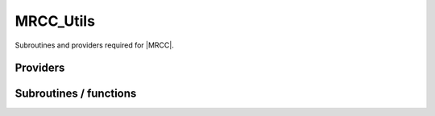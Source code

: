 .. _mrcc_utils:

.. program:: mrcc_utils

.. default-role:: option

==========
MRCC_Utils
==========

Subroutines and providers required for |MRCC|.





Providers
---------


.. c:var:: active_excitation_to_determinants_idx

    .. code:: text

        integer, allocatable	:: active_excitation_to_determinants_idx	(0:N_det_ref+1,n_exc_active_sze)
        double precision, allocatable	:: active_excitation_to_determinants_val	(N_states,N_det_ref+1,n_exc_active_sze)

    File: :file:`amplitudes.irp.f`

    Sparse matrix A containing the matrix to transform the active excitations to determinants : A | \Psi_0 > = | \Psi_SD >




.. c:var:: active_excitation_to_determinants_val

    .. code:: text

        integer, allocatable	:: active_excitation_to_determinants_idx	(0:N_det_ref+1,n_exc_active_sze)
        double precision, allocatable	:: active_excitation_to_determinants_val	(N_states,N_det_ref+1,n_exc_active_sze)

    File: :file:`amplitudes.irp.f`

    Sparse matrix A containing the matrix to transform the active excitations to determinants : A | \Psi_0 > = | \Psi_SD >




.. c:var:: active_hh_idx

    .. code:: text

        integer	:: n_exc_active
        integer, allocatable	:: active_pp_idx	(hh_nex)
        integer, allocatable	:: active_hh_idx	(hh_nex)
        logical, allocatable	:: is_active_exc	(hh_nex)

    File: :file:`amplitudes.irp.f`

    is_active_exc : True if the excitation involves at least one active MO 
    n_exc_active : Number of active excitations : Number of excitations without the inactive ones. 
    active_hh_idx : 
    active_pp_idx :




.. c:var:: active_pp_idx

    .. code:: text

        integer	:: n_exc_active
        integer, allocatable	:: active_pp_idx	(hh_nex)
        integer, allocatable	:: active_hh_idx	(hh_nex)
        logical, allocatable	:: is_active_exc	(hh_nex)

    File: :file:`amplitudes.irp.f`

    is_active_exc : True if the excitation involves at least one active MO 
    n_exc_active : Number of active excitations : Number of excitations without the inactive ones. 
    active_hh_idx : 
    active_pp_idx :




.. c:var:: dij

    .. code:: text

        double precision, allocatable	:: dij	(N_det_ref,N_det_non_ref,N_states)

    File: :file:`mrcc_utils.irp.f`

    




.. c:var:: dij_unique

    .. code:: text

        double precision, allocatable	:: dij_unique	(hh_nex,N_states)
        double precision, allocatable	:: rho_mrcc	(N_det_non_ref,N_states)

    File: :file:`mrcc_utils.irp.f`

    




.. c:var:: has_a_unique_parent

    .. code:: text

        logical, allocatable	:: has_a_unique_parent	(N_det_non_ref)

    File: :file:`amplitudes.irp.f`

    True if the determinant in the non-reference has a unique parent




.. c:var:: hh_exists

    .. code:: text

        integer, allocatable	:: hh_exists	(4,N_hh_exists)
        integer, allocatable	:: pp_exists	(4,N_pp_exists)
        integer, allocatable	:: hh_shortcut	(0:N_hh_exists + 1)
        integer	:: hh_nex

    File: :file:`mrcc_utils.irp.f`

    
    hh_exists : 
    pp_exists : 
    hh_shortcut : 
    hh_nex : Total number of excitation operators 





.. c:var:: hh_nex

    .. code:: text

        integer, allocatable	:: hh_exists	(4,N_hh_exists)
        integer, allocatable	:: pp_exists	(4,N_pp_exists)
        integer, allocatable	:: hh_shortcut	(0:N_hh_exists + 1)
        integer	:: hh_nex

    File: :file:`mrcc_utils.irp.f`

    
    hh_exists : 
    pp_exists : 
    hh_shortcut : 
    hh_nex : Total number of excitation operators 





.. c:var:: hh_shortcut

    .. code:: text

        integer, allocatable	:: hh_exists	(4,N_hh_exists)
        integer, allocatable	:: pp_exists	(4,N_pp_exists)
        integer, allocatable	:: hh_shortcut	(0:N_hh_exists + 1)
        integer	:: hh_nex

    File: :file:`mrcc_utils.irp.f`

    
    hh_exists : 
    pp_exists : 
    hh_shortcut : 
    hh_nex : Total number of excitation operators 





.. c:var:: hij_mrcc

    .. code:: text

        double precision, allocatable	:: hij_mrcc	(N_det_non_ref,N_det_ref)

    File: :file:`mrcc_utils.irp.f`

    < ref | H | Non-ref > matrix




.. c:var:: is_active_exc

    .. code:: text

        integer	:: n_exc_active
        integer, allocatable	:: active_pp_idx	(hh_nex)
        integer, allocatable	:: active_hh_idx	(hh_nex)
        logical, allocatable	:: is_active_exc	(hh_nex)

    File: :file:`amplitudes.irp.f`

    is_active_exc : True if the excitation involves at least one active MO 
    n_exc_active : Number of active excitations : Number of excitations without the inactive ones. 
    active_hh_idx : 
    active_pp_idx :




.. c:var:: lambda_mrcc

    .. code:: text

        double precision, allocatable	:: lambda_mrcc	(N_states,N_det_non_ref)
        integer, allocatable	:: lambda_mrcc_pt2	(0:psi_det_size)
        integer, allocatable	:: lambda_mrcc_kept	(0:psi_det_size)

    File: :file:`mrcc_utils.irp.f`

    cm/<Psi_0|H|D_m> or perturbative 1/Delta_E(m)




.. c:var:: lambda_mrcc_kept

    .. code:: text

        double precision, allocatable	:: lambda_mrcc	(N_states,N_det_non_ref)
        integer, allocatable	:: lambda_mrcc_pt2	(0:psi_det_size)
        integer, allocatable	:: lambda_mrcc_kept	(0:psi_det_size)

    File: :file:`mrcc_utils.irp.f`

    cm/<Psi_0|H|D_m> or perturbative 1/Delta_E(m)




.. c:var:: lambda_mrcc_pt2

    .. code:: text

        double precision, allocatable	:: lambda_mrcc	(N_states,N_det_non_ref)
        integer, allocatable	:: lambda_mrcc_pt2	(0:psi_det_size)
        integer, allocatable	:: lambda_mrcc_kept	(0:psi_det_size)

    File: :file:`mrcc_utils.irp.f`

    cm/<Psi_0|H|D_m> or perturbative 1/Delta_E(m)




.. c:var:: mrcc_ata_ind

    .. code:: text

        integer, allocatable	:: mrcc_ata_ind	(N_det_ref * n_exc_active_sze)
        double precision, allocatable	:: mrcc_ata_val	(N_states,N_det_ref * n_exc_active_sze)
        integer, allocatable	:: mrcc_col_shortcut	(n_exc_active_sze)
        integer, allocatable	:: mrcc_n_col	(n_exc_active_sze)

    File: :file:`amplitudes.irp.f`

    A is active_excitation_to_determinants in At.A




.. c:var:: mrcc_ata_val

    .. code:: text

        integer, allocatable	:: mrcc_ata_ind	(N_det_ref * n_exc_active_sze)
        double precision, allocatable	:: mrcc_ata_val	(N_states,N_det_ref * n_exc_active_sze)
        integer, allocatable	:: mrcc_col_shortcut	(n_exc_active_sze)
        integer, allocatable	:: mrcc_n_col	(n_exc_active_sze)

    File: :file:`amplitudes.irp.f`

    A is active_excitation_to_determinants in At.A




.. c:var:: mrcc_col_shortcut

    .. code:: text

        integer, allocatable	:: mrcc_ata_ind	(N_det_ref * n_exc_active_sze)
        double precision, allocatable	:: mrcc_ata_val	(N_states,N_det_ref * n_exc_active_sze)
        integer, allocatable	:: mrcc_col_shortcut	(n_exc_active_sze)
        integer, allocatable	:: mrcc_n_col	(n_exc_active_sze)

    File: :file:`amplitudes.irp.f`

    A is active_excitation_to_determinants in At.A




.. c:var:: mrcc_n_col

    .. code:: text

        integer, allocatable	:: mrcc_ata_ind	(N_det_ref * n_exc_active_sze)
        double precision, allocatable	:: mrcc_ata_val	(N_states,N_det_ref * n_exc_active_sze)
        integer, allocatable	:: mrcc_col_shortcut	(n_exc_active_sze)
        integer, allocatable	:: mrcc_n_col	(n_exc_active_sze)

    File: :file:`amplitudes.irp.f`

    A is active_excitation_to_determinants in At.A




.. c:var:: mrmode

    .. code:: text

        integer	:: mrmode

    File: :file:`mrcc_utils.irp.f`

    




.. c:var:: n_ex_exists

    .. code:: text

        integer	:: n_hh_exists
        integer	:: n_pp_exists
        integer	:: n_ex_exists

    File: :file:`mrcc_utils.irp.f`

    




.. c:var:: n_exc_active

    .. code:: text

        integer	:: n_exc_active
        integer, allocatable	:: active_pp_idx	(hh_nex)
        integer, allocatable	:: active_hh_idx	(hh_nex)
        logical, allocatable	:: is_active_exc	(hh_nex)

    File: :file:`amplitudes.irp.f`

    is_active_exc : True if the excitation involves at least one active MO 
    n_exc_active : Number of active excitations : Number of excitations without the inactive ones. 
    active_hh_idx : 
    active_pp_idx :




.. c:var:: n_exc_active_sze

    .. code:: text

        integer	:: n_exc_active_sze

    File: :file:`amplitudes.irp.f`

    Dimension of arrays to avoid zero-sized arrays




.. c:var:: n_hh_exists

    .. code:: text

        integer	:: n_hh_exists
        integer	:: n_pp_exists
        integer	:: n_ex_exists

    File: :file:`mrcc_utils.irp.f`

    




.. c:var:: n_pp_exists

    .. code:: text

        integer	:: n_hh_exists
        integer	:: n_pp_exists
        integer	:: n_ex_exists

    File: :file:`mrcc_utils.irp.f`

    




.. c:var:: pp_exists

    .. code:: text

        integer, allocatable	:: hh_exists	(4,N_hh_exists)
        integer, allocatable	:: pp_exists	(4,N_pp_exists)
        integer, allocatable	:: hh_shortcut	(0:N_hh_exists + 1)
        integer	:: hh_nex

    File: :file:`mrcc_utils.irp.f`

    
    hh_exists : 
    pp_exists : 
    hh_shortcut : 
    hh_nex : Total number of excitation operators 





.. c:var:: psi_non_ref_sorted

    .. code:: text

        integer(bit_kind), allocatable	:: psi_non_ref_sorted	(N_int,2,N_det_non_ref)
        integer, allocatable	:: psi_non_ref_sorted_idx	(N_det_non_ref)

    File: :file:`mrcc_utils.irp.f`

    




.. c:var:: psi_non_ref_sorted_idx

    .. code:: text

        integer(bit_kind), allocatable	:: psi_non_ref_sorted	(N_int,2,N_det_non_ref)
        integer, allocatable	:: psi_non_ref_sorted_idx	(N_det_non_ref)

    File: :file:`mrcc_utils.irp.f`

    




.. c:var:: psi_ref_lock

    .. code:: text

        integer(omp_lock_kind), allocatable	:: psi_ref_lock	(psi_det_size)

    File: :file:`mrcc_dress.irp.f`

    Locks on ref determinants to fill delta_ij




.. c:var:: rho_mrcc

    .. code:: text

        double precision, allocatable	:: dij_unique	(hh_nex,N_states)
        double precision, allocatable	:: rho_mrcc	(N_det_non_ref,N_states)

    File: :file:`mrcc_utils.irp.f`

    




Subroutines / functions
-----------------------



.. c:function:: apply_hole_local

    .. code:: text

        subroutine apply_hole_local(det, exc, res, ok, Nint)

    File: :file:`mrcc_utils.irp.f`

    





.. c:function:: apply_particle_local

    .. code:: text

        subroutine apply_particle_local(det, exc, res, ok, Nint)

    File: :file:`mrcc_utils.irp.f`

    





.. c:function:: dec_exc

    .. code:: text

        subroutine dec_exc(exc, h1, h2, p1, p2)

    File: :file:`mrcc_utils.irp.f`

    





.. c:function:: exc_inf

    .. code:: text

        logical function exc_inf(exc1, exc2)

    File: :file:`mrcc_utils.irp.f`

    





.. c:function:: exccmp

    .. code:: text

        integer function excCmp(exc1, exc2)

    File: :file:`mrcc_utils.irp.f`

    





.. c:function:: exceq

    .. code:: text

        logical function excEq(exc1, exc2)

    File: :file:`mrcc_utils.irp.f`

    





.. c:function:: find_triples_and_quadruples

    .. code:: text

        subroutine find_triples_and_quadruples(i_generator,n_selected,det_buffer,Nint,tq,N_tq,miniList,N_miniList)

    File: :file:`mrcc_dress.irp.f`

    





.. c:function:: find_triples_and_quadruples_micro

    .. code:: text

        subroutine find_triples_and_quadruples_micro(i_generator,n_selected,det_buffer,Nint,tq,N_tq,microlist,ptr_microlist,N_microlist,key_mask)

    File: :file:`mrcc_dress.irp.f`

    





.. c:function:: get_dij

    .. code:: text

        double precision function get_dij(det1, det2, s, Nint)

    File: :file:`mrcc_utils.irp.f`

    





.. c:function:: get_dij_index

    .. code:: text

        double precision function get_dij_index(II, i, s, Nint)

    File: :file:`mrcc_utils.irp.f`

    





.. c:function:: h_apply_mrcc

    .. code:: text

        subroutine H_apply_mrcc(delta_ij_, Nstates, Ndet_non_ref, Ndet_ref)

    File: :file:`h_apply.irp.f_shell_38`

    Calls H_apply on the HF determinant and selects all connected single and double excitations (of the same symmetry). Auto-generated by the ``generate_h_apply`` script.





.. c:function:: h_apply_mrcc_diexc

    .. code:: text

        subroutine H_apply_mrcc_diexc(key_in, key_prev, hole_1,particl_1, hole_2, particl_2, fock_diag_tmp, i_generator, iproc_in , delta_ij_, Nstates, Ndet_non_ref, Ndet_ref )

    File: :file:`h_apply.irp.f_shell_38`

    





.. c:function:: h_apply_mrcc_diexcorg

    .. code:: text

        subroutine H_apply_mrcc_diexcOrg(key_in,key_mask,hole_1,particl_1,hole_2, particl_2, fock_diag_tmp, i_generator, iproc_in , delta_ij_, Nstates, Ndet_non_ref, Ndet_ref )

    File: :file:`h_apply.irp.f_shell_38`

    Generate all double excitations of key_in using the bit masks of holes and particles. Assume N_int is already provided.





.. c:function:: h_apply_mrcc_diexcp

    .. code:: text

        subroutine H_apply_mrcc_diexcP(key_in, fs1, fh1, particl_1, fs2, fh2, particl_2, fock_diag_tmp, i_generator, iproc_in , delta_ij_, Nstates, Ndet_non_ref, Ndet_ref )

    File: :file:`h_apply.irp.f_shell_38`

    





.. c:function:: h_apply_mrcc_monoexc

    .. code:: text

        subroutine H_apply_mrcc_monoexc(key_in, hole_1,particl_1,fock_diag_tmp,i_generator,iproc_in , delta_ij_, Nstates, Ndet_non_ref, Ndet_ref )

    File: :file:`h_apply.irp.f_shell_38`

    Generate all single excitations of key_in using the bit masks of holes and particles. Assume N_int is already provided.





.. c:function:: h_apply_mrcc_pt2

    .. code:: text

        subroutine H_apply_mrcc_PT2(pt2, norm_pert, H_pert_diag, N_st)

    File: :file:`h_apply.irp.f_shell_38`

    Calls H_apply on the HF determinant and selects all connected single and double excitations (of the same symmetry). Auto-generated by the ``generate_h_apply`` script.





.. c:function:: h_apply_mrcc_pt2_diexc

    .. code:: text

        subroutine H_apply_mrcc_PT2_diexc(key_in, key_prev, hole_1,particl_1, hole_2, particl_2, fock_diag_tmp, i_generator, iproc_in ,sum_e_2_pert_in,sum_norm_pert_in,sum_H_pert_diag_in,N_st,Nint )

    File: :file:`h_apply.irp.f_shell_38`

    





.. c:function:: h_apply_mrcc_pt2_diexcorg

    .. code:: text

        subroutine H_apply_mrcc_PT2_diexcOrg(key_in,key_mask,hole_1,particl_1,hole_2, particl_2, fock_diag_tmp, i_generator, iproc_in ,sum_e_2_pert_in,sum_norm_pert_in,sum_H_pert_diag_in,N_st,Nint )

    File: :file:`h_apply.irp.f_shell_38`

    Generate all double excitations of key_in using the bit masks of holes and particles. Assume N_int is already provided.





.. c:function:: h_apply_mrcc_pt2_diexcp

    .. code:: text

        subroutine H_apply_mrcc_PT2_diexcP(key_in, fs1, fh1, particl_1, fs2, fh2, particl_2, fock_diag_tmp, i_generator, iproc_in ,sum_e_2_pert_in,sum_norm_pert_in,sum_H_pert_diag_in,N_st,Nint )

    File: :file:`h_apply.irp.f_shell_38`

    





.. c:function:: h_apply_mrcc_pt2_monoexc

    .. code:: text

        subroutine H_apply_mrcc_PT2_monoexc(key_in, hole_1,particl_1,fock_diag_tmp,i_generator,iproc_in ,sum_e_2_pert_in,sum_norm_pert_in,sum_H_pert_diag_in,N_st,Nint )

    File: :file:`h_apply.irp.f_shell_38`

    Generate all single excitations of key_in using the bit masks of holes and particles. Assume N_int is already provided.





.. c:function:: h_apply_mrcepa_pt2

    .. code:: text

        subroutine H_apply_mrcepa_PT2(pt2, norm_pert, H_pert_diag, N_st)

    File: :file:`h_apply.irp.f_shell_38`

    Calls H_apply on the HF determinant and selects all connected single and double excitations (of the same symmetry). Auto-generated by the ``generate_h_apply`` script.





.. c:function:: h_apply_mrcepa_pt2_diexc

    .. code:: text

        subroutine H_apply_mrcepa_PT2_diexc(key_in, key_prev, hole_1,particl_1, hole_2, particl_2, fock_diag_tmp, i_generator, iproc_in ,sum_e_2_pert_in,sum_norm_pert_in,sum_H_pert_diag_in,N_st,Nint )

    File: :file:`h_apply.irp.f_shell_38`

    





.. c:function:: h_apply_mrcepa_pt2_diexcorg

    .. code:: text

        subroutine H_apply_mrcepa_PT2_diexcOrg(key_in,key_mask,hole_1,particl_1,hole_2, particl_2, fock_diag_tmp, i_generator, iproc_in ,sum_e_2_pert_in,sum_norm_pert_in,sum_H_pert_diag_in,N_st,Nint )

    File: :file:`h_apply.irp.f_shell_38`

    Generate all double excitations of key_in using the bit masks of holes and particles. Assume N_int is already provided.





.. c:function:: h_apply_mrcepa_pt2_diexcp

    .. code:: text

        subroutine H_apply_mrcepa_PT2_diexcP(key_in, fs1, fh1, particl_1, fs2, fh2, particl_2, fock_diag_tmp, i_generator, iproc_in ,sum_e_2_pert_in,sum_norm_pert_in,sum_H_pert_diag_in,N_st,Nint )

    File: :file:`h_apply.irp.f_shell_38`

    





.. c:function:: h_apply_mrcepa_pt2_monoexc

    .. code:: text

        subroutine H_apply_mrcepa_PT2_monoexc(key_in, hole_1,particl_1,fock_diag_tmp,i_generator,iproc_in ,sum_e_2_pert_in,sum_norm_pert_in,sum_H_pert_diag_in,N_st,Nint )

    File: :file:`h_apply.irp.f_shell_38`

    Generate all single excitations of key_in using the bit masks of holes and particles. Assume N_int is already provided.





.. c:function:: is_generable

    .. code:: text

        logical function is_generable(det1, det2, Nint)

    File: :file:`mrcc_utils.irp.f`

    





.. c:function:: mrcc_dress

    .. code:: text

        subroutine mrcc_dress(delta_ij_, Nstates, Ndet_non_ref, Ndet_ref,i_generator,n_selected,det_buffer,Nint,iproc,key_mask)

    File: :file:`mrcc_dress.irp.f`

    





.. c:function:: searchdet

    .. code:: text

        integer function searchDet(dets, det, n, Nint)

    File: :file:`mrcc_utils.irp.f`

    





.. c:function:: searchexc

    .. code:: text

        integer function searchExc(excs, exc, n)

    File: :file:`mrcc_utils.irp.f`

    





.. c:function:: sort_det

    .. code:: text

        subroutine sort_det(key, idx, N_key, Nint)

    File: :file:`mrcc_utils.irp.f`

    





.. c:function:: sort_exc

    .. code:: text

        subroutine sort_exc(key, N_key)

    File: :file:`mrcc_utils.irp.f`

    





.. c:function:: tamise_exc

    .. code:: text

        subroutine tamise_exc(key, no, n, N_key)

    File: :file:`mrcc_utils.irp.f`

    Uncodumented : TODO





.. c:function:: unsortedsearchdet

    .. code:: text

        integer function unsortedSearchDet(dets, det, n, Nint)

    File: :file:`mrcc_utils.irp.f`

    


